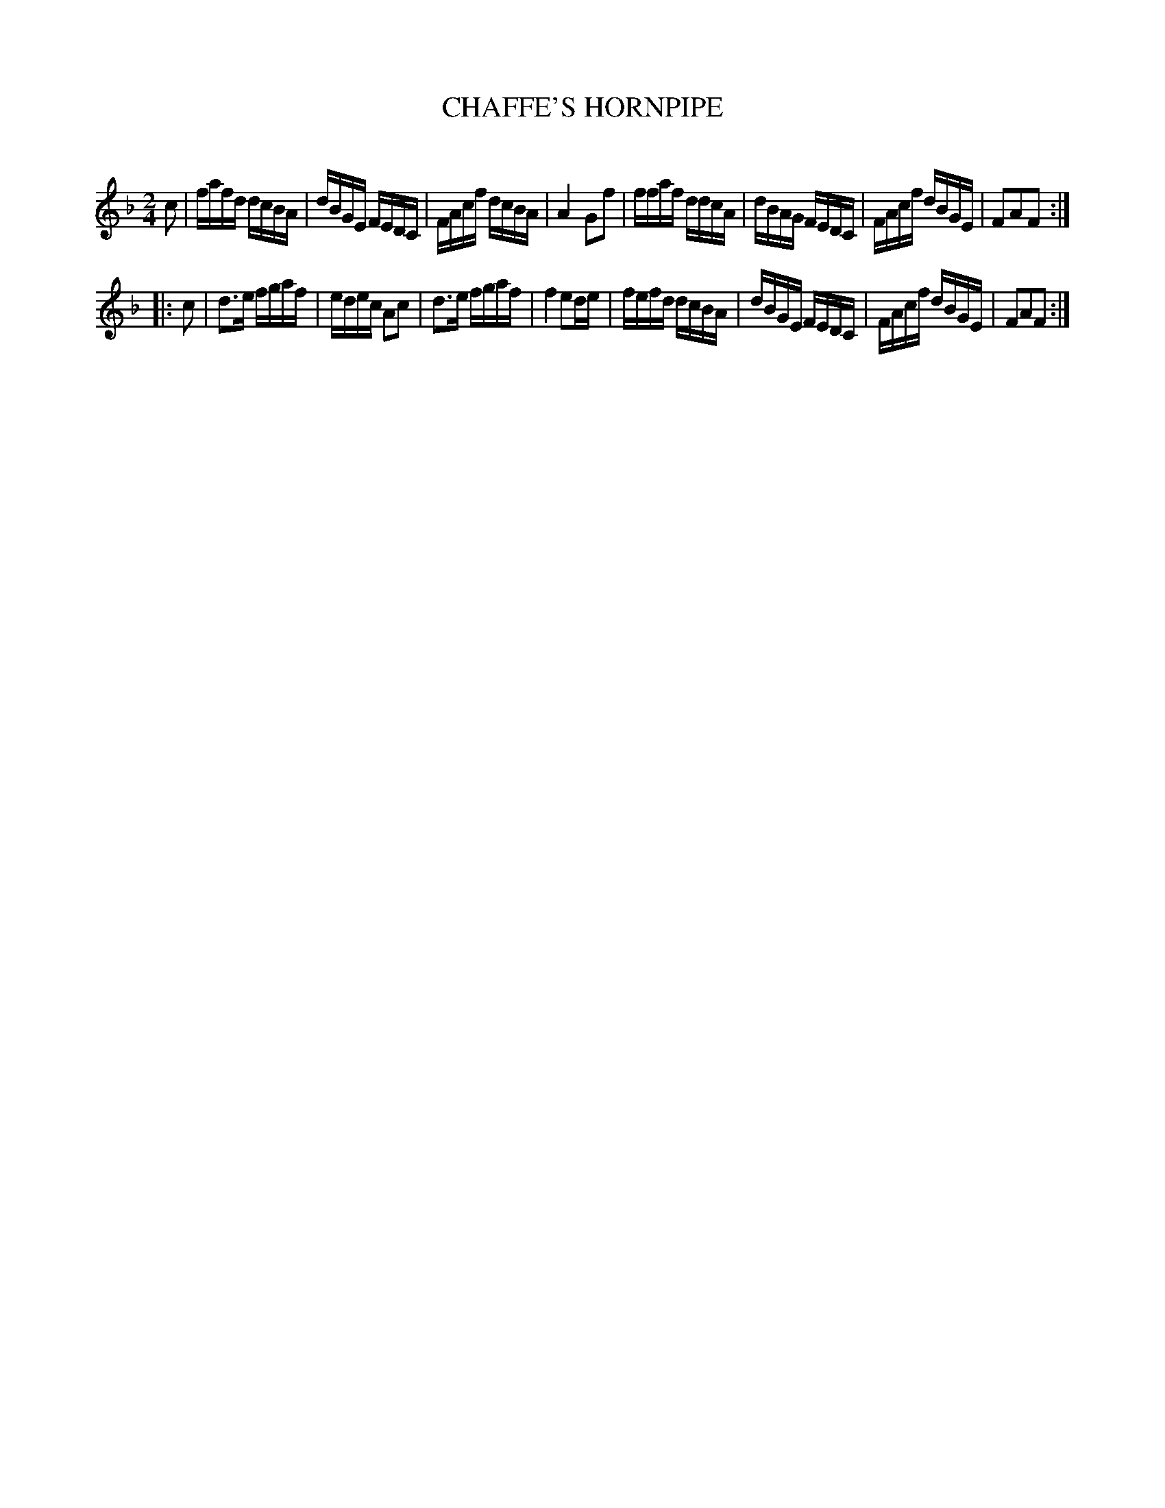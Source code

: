 X: 30432
T: CHAFFE'S HORNPIPE
C:
%R: hornpipe, reel
B: Elias Howe "The Musician's Companion" Part 3 1844 p.43 #2
S: http://imslp.org/wiki/The_Musician's_Companion_(Howe,_Elias)
S: https://archive.org/stream/firstthirdpartof03howe/#page/66/mode/1up
Z: 2016 John Chambers <jc:trillian.mit.edu>
M: 2/4
L: 1/16
K: F
% - - - - - - - - - - - - - - - - - - - - - - - - -
c2 |\
fafd dcBA | dBGE FEDC | FAcf dcBA | A4 G2f2 |\
ffaf ddcA | dBAG FEDC | FAcf dBGE | F2A2F2 :|
|: c2 |\
d3e  fgaf | edec A2c2 | d3e  fgaf | f4 e2de |\
fefd dcBA | dBGE FEDC | FAcf dBGE | F2A2F2 :|
% - - - - - - - - - - - - - - - - - - - - - - - - -
